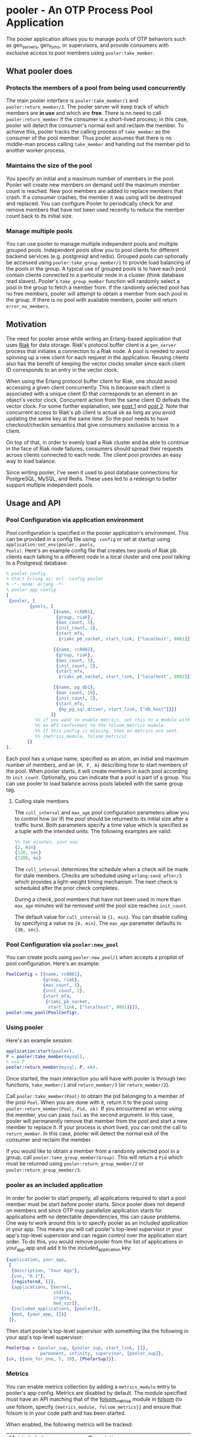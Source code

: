* pooler - An OTP Process Pool Application

The pooler application allows you to manage pools of OTP behaviors
such as gen_servers, gen_fsms, or supervisors, and provide consumers
with exclusive access to pool members using =pooler:take_member=.

#+ATTR_HTML: alt="Build status images" title="Build status on Travis-CI"
[[https://travis-ci.org/seth/pooler.png]]

** What pooler does

*** Protects the members of a pool from being used concurrently

The main pooler interface is =pooler:take_member/1= and
=pooler:return_member/3=.  The pooler server will keep track of which
members are *in use* and which are *free*.  There is no need to call
=pooler:return_member= if the consumer is a short-lived process; in
this case, pooler will detect the consumer's normal exit and reclaim
the member.  To achieve this, pooler tracks the calling process of
=take_member= as the consumer of the pool member.  Thus pooler assumes
that there is no middle-man process calling =take_member= and handing
out the member pid to another worker process.

*** Maintains the size of the pool

You specify an initial and a maximum number of members in the pool.
Pooler will create new members on demand until the maximum member
count is reached.  New pool members are added to replace members that
crash.  If a consumer crashes, the member it was using will be
destroyed and replaced.  You can configure Pooler to periodically
check for and remove members that have not been used recently to
reduce the member count back to its initial size.

*** Manage multiple pools

You can use pooler to manage multiple independent pools and multiple
grouped pools. Independent pools allow you to pool clients for
different backend services (e.g. postgresql and redis). Grouped pools
can optionally be accessed using =pooler:take_group_member/1= to
provide load balancing of the pools in the group. A typical use of
grouped pools is to have each pool contain clients connected to a
particular node in a cluster (think database read slaves).  Pooler's
=take_group_member= function will randomly select a pool in the group
to fetch a member from.  If the randomly selected pool has no free
members, pooler will attempt to obtain a member from each pool in the
group.  If there is no pool with available members, pooler will return
=error_no_members=.

** Motivation

The need for pooler arose while writing an Erlang-based application
that uses [[https://wiki.basho.com/display/RIAK/][Riak]] for data storage.  Riak's protocol buffer client is a
=gen_server= process that initiates a connection to a Riak node.  A
pool is needed to avoid spinning up a new client for each request in
the application.  Reusing clients also has the benefit of keeping the
vector clocks smaller since each client ID corresponds to an entry in
the vector clock.

When using the Erlang protocol buffer client for Riak, one should
avoid accessing a given client concurrently.  This is because each
client is associated with a unique client ID that corresponds to an
element in an object's vector clock.  Concurrent action from the same
client ID defeats the vector clock.  For some further explanation,
see [[http://lists.basho.com/pipermail/riak-users_lists.basho.com/2010-September/001900.html][post 1]] and [[http://lists.basho.com/pipermail/riak-users_lists.basho.com/2010-September/001904.html][post 2]].  Note that concurrent access to Riak's pb client is
actual ok as long as you avoid updating the same key at the same
time.  So the pool needs to have checkout/checkin semantics that give
consumers exclusive access to a client.

On top of that, in order to evenly load a Riak cluster and be able to
continue in the face of Riak node failures, consumers should spread
their requests across clients connected to each node.  The client pool
provides an easy way to load balance.

Since writing pooler, I've seen it used to pool database connections
for PostgreSQL, MySQL, and Redis. These uses led to a redesign to
better support multiple independent pools.

** Usage and API

*** Pool Configuration via application environment

Pool configuration is specified in the pooler application's
environment.  This can be provided in a config file using =-config= or
set at startup using =application:set_env(pooler, pools,
Pools)=. Here's an example config file that creates two pools of
Riak pb clients each talking to a different node in a local cluster
and one pool talking to a Postgresql database:

#+BEGIN_SRC erlang
  % pooler.config
  % Start Erlang as: erl -config pooler
  % -*- mode: erlang -*-
  % pooler app config
  [
   {pooler, [
           {pools, [
                    [{name, rc8081},
                     {group, riak},
                     {max_count, 5},
                     {init_count, 2},
                     {start_mfa,
                      {riakc_pb_socket, start_link, ["localhost", 8081]}}],

                    [{name, rc8082},
                     {group, riak},
                     {max_count, 5},
                     {init_count, 2},
                     {start_mfa,
                      {riakc_pb_socket, start_link, ["localhost", 8082]}}],

                    [{name, pg_db1},
                     {max_count, 10},
                     {init_count, 2},
                     {start_mfa,
                      {my_pg_sql_driver, start_link, ["db_host"]}}]
                   ]}
             %% if you want to enable metrics, set this to a module with
             %% an API conformant to the folsom_metrics module.
             %% If this config is missing, then no metrics are sent.
             %% {metrics_module, folsom_metrics}
          ]}
  ].
#+END_SRC

Each pool has a unique name, specified as an atom, an initial and maximum number of members,
and an ={M, F, A}= describing how to start members of the pool.  When
pooler starts, it will create members in each pool according to
=init_count=. Optionally, you can indicate that a pool is part of a
group. You can use pooler to load balance across pools labeled with
the same group tag.

**** Culling stale members

The =cull_interval= and =max_age= pool configuration parameters allow
you to control how (or if) the pool should be returned to its initial
size after a traffic burst. Both parameters specify a time value which
is specified as a tuple with the intended units. The following
examples are valid:

#+BEGIN_SRC erlang
%% two minutes, your way
{2, min}
{120, sec}
{1200, ms}
#+END_SRC

The =cull_interval= determines the schedule when a check will be made
for stale members. Checks are scheduled using =erlang:send_after/3=
which provides a light-weight timing mechanism. The next check is
scheduled after the prior check completes.

During a check, pool members that have not been used in more than
=max_age= minutes will be removed until the pool size reaches
=init_count=.

The default value for =cull_interval= is ={1, min}=. You can disable
culling by specifying a value os ={0, min}=. The =max_age= parameter
defaults to ={30, sec}=.

*** Pool Configuration via =pooler:new_pool=
You can create pools using =pooler:new_pool/1= when accepts a
proplist of pool configuration. Here's an example:
#+BEGIN_SRC erlang
PoolConfig = [{name, rc8081},
              {group, riak},
              {max_count, 5},
              {init_count, 2},
              {start_mfa,
               {riakc_pb_socket,
                start_link, ["localhost", 8081]}}],
pooler:new_pool(PoolConfig).
#+END_SRC
*** Using pooler

Here's an example session:

#+BEGIN_SRC erlang
application:start(pooler).
P = pooler:take_member(mysql),
% use P
pooler:return_member(mysql, P, ok).
#+END_SRC

Once started, the main interaction you will have with pooler is
through two functions, =take_member/1= and =return_member/3= (or
=return_member/2=).

Call =pooler:take_member(Pool)= to obtain the pid belonging to a
member of the pool =Pool=.  When you are done with it, return it to
the pool using =pooler:return_member(Pool, Pid, ok)=.  If you
encountered an error using the member, you can pass =fail= as the
second argument.  In this case, pooler will permanently remove that
member from the pool and start a new member to replace it.  If your
process is short lived, you can omit the call to =return_member=.  In
this case, pooler will detect the normal exit of the consumer and
reclaim the member.

If you would like to obtain a member from a randomly selected pool in
a group, call =pooler:take_group_member(Group)=. This will return a
=Pid= which must be returned using =pooler:return_group_member/2= or
=pooler:return_group_member/3=.

*** pooler as an included application

In order for pooler to start properly, all applications required to
start a pool member must be start before pooler starts. Since pooler
does not depend on members and since OTP may parallelize application
starts for applications with no detectable dependencies, this can
cause problems. One way to work around this is to specify pooler as an
included application in your app. This means you will call pooler's
top-level supervisor in your app's top-level supervisor and can regain
control over the application start order. To do this, you would remove
pooler from the list of applications in your_app.app and add
it to the included_application key:

#+BEGIN_SRC erlang
{application, your_app,
 [
  {description, "Your App"},
  {vsn, "0.1"},
  {registered, []},
  {applications, [kernel,
                  stdlib,
                  crypto,
                  mod_xyz]},
  {included_applications, [pooler]},
  {mod, {your_app, []}}
 ]}.
#+END_SRC

Then start pooler's top-level supervisor with something like the
following in your app's top-level supervisor:

#+BEGIN_SRC erlang
PoolerSup = {pooler_sup, {pooler_sup, start_link, []},
             permanent, infinity, supervisor, [pooler_sup]},
{ok, {{one_for_one, 5, 10}, [PoolerSup]}}.
#+END_SRC

*** Metrics
You can enable metrics collection by adding a =metrics_module= entry
to pooler's app config. Metrics are disabled by default. The module
specified must have an API matching that of the [[https://github.com/boundary/folsom/blob/master/src/folsom_metrics.erl][folsom_metrics]] module
in [[https://github.com/boundary/folsom][folsom]] (to use folsom, specify ={metrics_module, folsom_metrics}}=
and ensure that folsom is in your code path and has been started.

When enabled, the following metrics will be tracked:

| Metric Label                  | Description                                                                 |
| pooler.POOL_NAME.take_rate    | meter recording rate at which take_member is called                         |
| pooler.error_no_members_count | counter indicating how many times take_member has returned error_no_members |
| pooler.killed_free_count      | counter how many members have been killed when in the free state            |
| pooler.killed_in_use_count    | counter how many members have been killed when in the in_use state          |
| pooler.event                  | history various error conditions                                            |

*** Demo Quick Start

1. Clone the repo:
   #+BEGIN_EXAMPLE
   git clone https://github.com/seth/pooler.git
   #+END_EXAMPLE
2. Build and run tests:
   #+BEGIN_EXAMPLE
   cd pooler; make && make test
   #+END_EXAMPLE
3. Start a demo
   #+BEGIN_EXAMPLE
   erl -pa .eunit ebin -config demo

   Erlang R16B03 (erts-5.10.4) [source] [64-bit] [smp:8:8] [async-threads:10] [kernel-poll:false]

   Eshell V5.10.4  (abort with ^G)
   1> application:start(pooler).
   ok
   2> M = pooler:take_member(pool1).
   <0.44.0>
   3> pooled_gs:get_id(M).
   {"p1",#Ref<0.0.0.38>}
   4> M2 = pooler:take_member(pool1).
   <0.45.0>
   5> pooled_gs:get_id(M2).
   {"p1",#Ref<0.0.0.40>}
   6> pooler:return_member(pool1, M, ok).
   ok
   7> pooler:return_member(pool1, M2, ok).
   ok
   #+END_EXAMPLE

** Implementation Notes
*** Overview of supervision

[[./doc/pooler-sup-tree.png]]

The top-level supervisor is pooler_sup. It supervises one supervisor
for each pool configured in pooler's app config.

At startup, a pooler_NAME_pool_sup is started for each pool described in
pooler's app config with NAME matching the name attribute of the
config.

The pooler_NAME_pool_sup starts the gen_server that will register with
pooler_NAME_pool as well as a pooler_NAME_member_sup that will be used
to start and supervise the members of this pool. The
pooler_starter_sup is used to start temporary workers used for
managing async member start.

pooler_sup:                one_for_one
pooler_NAME_pool_sup:      all_for_one
pooler_NAME_member_sup:    simple_one_for_one
pooler_starter_sup:        simple_one_for_one

Groups of pools are managed using the pg2 application. This imposes a
requirement to set a configuration parameter on the kernel application
in an OTP release. Like this in sys.config:
#+begin_src erlang
{kernel, [{start_pg2, true}]}
#+end_src

** License
Pooler is licensed under the Apache License Version 2.0.  See the
[[file:LICENSE][LICENSE]] file for details.

#+OPTIONS: ^:{}
